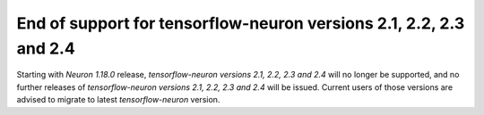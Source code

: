.. post:: Mar 25, 2022
    :language: en
    :tags: eol

.. _eol-tf-21-24:

End of support for tensorflow-neuron versions 2.1, 2.2, 2.3 and 2.4
--------------------------------------------------------------------

Starting with *Neuron 1.18.0* release, *tensorflow-neuron versions 2.1, 2.2, 2.3 and 2.4* will no longer be supported, and  
no further releases of *tensorflow-neuron versions 2.1, 2.2, 2.3 and 2.4* will be issued.  Current users of those versions are advised to migrate to 
latest *tensorflow-neuron* version.